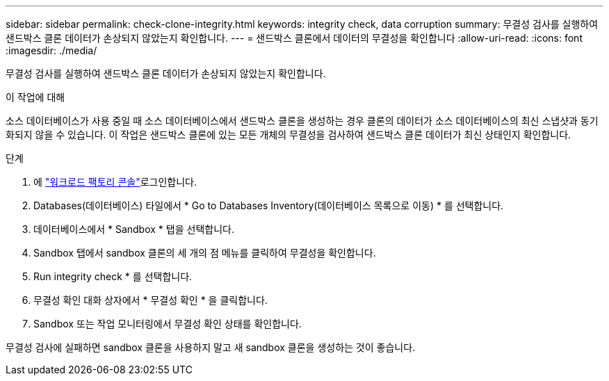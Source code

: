 ---
sidebar: sidebar 
permalink: check-clone-integrity.html 
keywords: integrity check, data corruption 
summary: 무결성 검사를 실행하여 샌드박스 클론 데이터가 손상되지 않았는지 확인합니다. 
---
= 샌드박스 클론에서 데이터의 무결성을 확인합니다
:allow-uri-read: 
:icons: font
:imagesdir: ./media/


[role="lead"]
무결성 검사를 실행하여 샌드박스 클론 데이터가 손상되지 않았는지 확인합니다.

.이 작업에 대해
소스 데이터베이스가 사용 중일 때 소스 데이터베이스에서 샌드박스 클론을 생성하는 경우 클론의 데이터가 소스 데이터베이스의 최신 스냅샷과 동기화되지 않을 수 있습니다. 이 작업은 샌드박스 클론에 있는 모든 개체의 무결성을 검사하여 샌드박스 클론 데이터가 최신 상태인지 확인합니다.

.단계
. 에 link:https://console.workloads.netapp.com["워크로드 팩토리 콘솔"^]로그인합니다.
. Databases(데이터베이스) 타일에서 * Go to Databases Inventory(데이터베이스 목록으로 이동) * 를 선택합니다.
. 데이터베이스에서 * Sandbox * 탭을 선택합니다.
. Sandbox 탭에서 sandbox 클론의 세 개의 점 메뉴를 클릭하여 무결성을 확인합니다.
. Run integrity check * 를 선택합니다.
. 무결성 확인 대화 상자에서 * 무결성 확인 * 을 클릭합니다.
. Sandbox 또는 작업 모니터링에서 무결성 확인 상태를 확인합니다.


무결성 검사에 실패하면 sandbox 클론을 사용하지 말고 새 sandbox 클론을 생성하는 것이 좋습니다.
